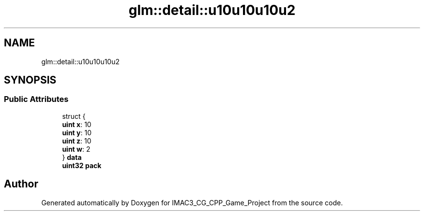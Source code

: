 .TH "glm::detail::u10u10u10u2" 3 "Fri Dec 14 2018" "IMAC3_CG_CPP_Game_Project" \" -*- nroff -*-
.ad l
.nh
.SH NAME
glm::detail::u10u10u10u2
.SH SYNOPSIS
.br
.PP
.SS "Public Attributes"

.in +1c
.ti -1c
.RI "struct {"
.br
.ti -1c
.RI "   \fBuint\fP \fBx\fP: 10"
.br
.ti -1c
.RI "   \fBuint\fP \fBy\fP: 10"
.br
.ti -1c
.RI "   \fBuint\fP \fBz\fP: 10"
.br
.ti -1c
.RI "   \fBuint\fP \fBw\fP: 2"
.br
.ti -1c
.RI "} \fBdata\fP"
.br
.ti -1c
.RI "\fBuint32\fP \fBpack\fP"
.br
.in -1c

.SH "Author"
.PP 
Generated automatically by Doxygen for IMAC3_CG_CPP_Game_Project from the source code\&.
